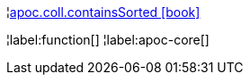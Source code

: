 ¦xref::overview/apoc.coll/apoc.coll.containsSorted.adoc[apoc.coll.containsSorted icon:book[]] +


¦label:function[]
¦label:apoc-core[]
